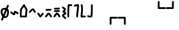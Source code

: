 SplineFontDB: 3.2
FontName: SingScript.sg_misctech
FullName: SingScript.sg "misctech" module
FamilyName: SingScript.sg
Weight: Regular
Copyright: Copyright (c) 2025, 05524F.sg (Singapore)
Version: v2
ItalicAngle: 0
UnderlinePosition: -100
UnderlineWidth: 67
Ascent: 600
Descent: 300
InvalidEm: 0
sfntRevision: 0x00010000
LayerCount: 2
Layer: 0 0 "Back" 1
Layer: 1 0 "Fore" 0
XUID: [1021 768 647112374 32286]
StyleMap: 0x0040
FSType: 0
OS2Version: 4
OS2_WeightWidthSlopeOnly: 0
OS2_UseTypoMetrics: 1
CreationTime: 1740441635
ModificationTime: 1753824501
PfmFamily: 65
TTFWeight: 400
TTFWidth: 5
LineGap: 81
VLineGap: 0
Panose: 3 0 5 3 0 0 0 0 0 0
OS2TypoAscent: 600
OS2TypoAOffset: 0
OS2TypoDescent: -300
OS2TypoDOffset: 0
OS2TypoLinegap: 81
OS2WinAscent: 590
OS2WinAOffset: 0
OS2WinDescent: 233
OS2WinDOffset: 0
HheadAscent: 590
HheadAOffset: 0
HheadDescent: -233
HheadDOffset: 0
OS2SubXSize: 585
OS2SubYSize: 630
OS2SubXOff: 0
OS2SubYOff: 126
OS2SupXSize: 585
OS2SupYSize: 630
OS2SupXOff: 0
OS2SupYOff: 432
OS2StrikeYSize: 44
OS2StrikeYPos: 232
OS2CapHeight: 467
OS2XHeight: 300
OS2Vendor: '5524'
OS2CodePages: 00000001.00000000
OS2UnicodeRanges: 80000003.10000000.00000000.00000000
MarkAttachClasses: 1
DEI: 91125
LangName: 1033 "" "" "" "" "" "Version v2"
Encoding: Custom
UnicodeInterp: none
NameList: AGL For New Fonts
DisplaySize: -48
AntiAlias: 1
FitToEm: 0
WidthSeparation: 50
WinInfo: 0 27 9
BeginPrivate: 6
BlueValues 21 [0 0 300 300 467 467]
OtherBlues 11 [-233 -233]
StdHW 4 [67]
StdVW 4 [67]
StemSnapH 33 [52 59 63 67 73 78 86 93 159 167]
StemSnapV 4 [67]
EndPrivate
Grid
0 -50 m 28
 351 -50 549 -50 900 -50 c 1052
0 -83 m 28
 351 -83 549 -83 900 -83 c 1052
0 349 m 28
 349 349 549 349 900 349 c 1052
0 383 m 28
 350 383 549 383 900 383 c 1052
0 -200 m 28
 351 -200 549 -200 900 -200 c 1052
0 -233 m 28
 351 -233 549 -233 900 -233 c 1052
250 211 m 28
 289 211 311 211 350 211 c 1052
250 100 m 28
 289 100 311 100 350 100 c 1052
250 -100 m 28
 289 -100 311 -100 350 -100 c 1052
250 -255 m 28
 289 -255 311 -255 350 -255 c 1052
100 511 m 28
 139 511 161 511 200 511 c 1052
100 400 m 28
 139 400 161 400 200 400 c 1052
100 200 m 28
 139 200 161 200 200 200 c 1052
100 45 m 28
 139 45 161 45 200 45 c 1052
0 433 m 28
 349 433 549 433 900 433 c 1052
0 467 m 28
 350 467 549 467 900 467 c 1052
0 267 m 28
 350 267 549 267 900 267 c 1052
0 300 m 28
 350 300 549 300 900 300 c 1052
0 33 m 28
 351 33 549 33 900 33 c 1052
0 0 m 28
 351 0 549 0 900 0 c 1052
EndSplineSet
TeXData: 1 0 0 346030 173015 115343 0 1048576 115343 783286 444596 497025 792723 393216 433062 380633 303038 157286 324010 404750 52429 2506097 1059062 262144
BeginChars: 16 16

StartChar: uni2300
Encoding: 0 8960 0
Width: 360
Flags: HW
HStem: -34 67<171.462 233.84> 267 67<110.641 198>
VStem: 25 67<105.565 249.11> 42 76<-123.332 -45.125> 268 67<73.2667 235.312 381.682 440.824>
LayerCount: 2
Fore
SplineSet
198 267 m 1
 119 267 92 250 92 198 c 0
 92 161 103 117 120 88 c 1
 149 153 175 214 198 267 c 1
259 236 m 1
 259 235 237 186 215 137 c 0
 193 88 171 39 171 38 c 0
 178 35 186 33 193 33 c 0
 238 33 268 88 268 171 c 0
 268 198 265 219 259 236 c 1
42 -98 m 0
 42 -88 58 -52 72 -22 c 0
 79 -6 86 9 89 17 c 1
 49 61 25 129 25 198 c 0
 25 287 71 326 182 333 c 0
 183 333 183 334 184 334 c 0
 185 334 185 334 186 334 c 2
 200 334 l 2
 203 334 203 334 226 332 c 2
 227 332 l 1
 236 353 243 369 249 383 c 0
 256 399 261 412 267 426 c 0
 272 438 284 446 298 446 c 0
 316 446 332 430 332 412 c 0
 332 405 332 405 289 306 c 1
 320 280 335 236 335 171 c 0
 335 48 278 -34 193 -34 c 0
 175 -34 160 -31 145 -23 c 1
 142 -31 128 -61 118 -85 c 0
 113 -96 109 -106 107 -111 c 0
 103 -123 89 -132 76 -132 c 0
 58 -132 42 -116 42 -98 c 0
EndSplineSet
EndChar

StartChar: uni2301
Encoding: 1 8961 1
Width: 363
VWidth: 0
Flags: HW
LayerCount: 2
Fore
SplineSet
39.9482421875 138.106445312 m 0
 39.9482421875 138.422851562 25 146.732421875 25 166.001953125 c 0
 25 184.490234375 40.009765625 199.5 58.498046875 199.5 c 0
 70.19921875 199.5 78.7763671875 195.912109375 126.7734375 154.7421875 c 0
 135.8359375 146.96875 144.030273438 140.0234375 150.625 135.029296875 c 1
 151.395507812 140.33203125 152.06640625 146.500976562 152.732421875 152.913085938 c 0
 153.979492188 164.919921875 154.796875 177.399414062 159.09375 190.892578125 c 0
 162.389648438 201.24609375 173.118164062 225.543945312 201.202148438 225.543945312 c 0
 231.395507812 225.543945312 298.188476562 178.83984375 326.471679688 154.27734375 c 0
 333.544921875 148.134765625 338.021484375 139.076171875 338.021484375 128.981445312 c 0
 338.021484375 110.49609375 323.012695312 95.4873046875 304.52734375 95.4873046875 c 0
 296.13671875 95.4873046875 288.461914062 98.5791015625 282.547851562 103.69921875 c 0
 263.231445312 120.474609375 237.283203125 137.76171875 219.556640625 147.66015625 c 1
 216.384765625 118.567382812 215.759765625 112.827148438 210.84765625 99.01171875 c 0
 206.704101562 87.357421875 193.553710938 60.16796875 161.046875 60.16796875 c 0
 134.717773438 60.16796875 114.282226562 77.201171875 83.1884765625 103.872070312 c 0
 68.958984375 116.077148438 54.3037109375 128.536132812 39.9482421875 138.106445312 c 0
EndSplineSet
EndChar

StartChar: house
Encoding: 2 8962 2
Width: 332
VWidth: 0
Flags: HW
LayerCount: 2
Fore
SplineSet
171.974609375 66.72265625 m 0
 190.212890625 66.72265625 208.27734375 66.994140625 222.299804688 67.40625 c 1
 223.795898438 130.780273438 240.139648438 221.978515625 240.139648438 264.57421875 c 0
 240.139648438 268.354492188 239.977539062 271.547851562 239.772460938 273.828125 c 0
 229.18359375 293.063476562 197.120117188 334.326171875 175.21484375 370.961914062 c 1
 174.419921875 369.98828125 119.94921875 302.78125 100.133789062 270.143554688 c 1
 98.27734375 255.791992188 93.6611328125 189.126953125 92.21484375 68.1279296875 c 1
 113.544921875 67.423828125 144.455078125 66.72265625 171.974609375 66.72265625 c 0
289.180664062 57.6513671875 m 0
 289.180664062 47.904296875 290.000976562 37.1826171875 290.000976562 36.9755859375 c 0
 290.000976562 34.720703125 289.405273438 11.7421875 265.322265625 4.2373046875 c 0
 253.704101562 0.6171875 222.0390625 -0.27734375 171.974609375 -0.27734375 c 0
 146.147460938 -0.27734375 66.6416015625 0.05078125 50.96484375 4.109375 c 0
 47.046875 5.1240234375 25 11.9453125 25 37 c 0
 25 39.4306640625 26.3349609375 228.766601562 33.814453125 279.879882812 c 0
 36.2421875 296.471679688 39.3486328125 301.87890625 62.2529296875 333.7890625 c 0
 66.416015625 339.58984375 143.400390625 444.616210938 166.059570312 459.998046875 c 0
 175.02734375 466.084960938 182.481445312 466.3359375 186.108398438 466.3359375 c 0
 203.474609375 466.3359375 220.021484375 452.515625 220.021484375 432.280273438 c 0
 220.021484375 431.73828125 220.009765625 431.227539062 219.990234375 430.745117188 c 0
 228.89453125 402.26953125 287.03515625 329.645507812 300.502929688 302.2890625 c 0
 303.819335938 295.552734375 307.139648438 288.807617188 307.139648438 264.57421875 c 0
 307.139648438 212.168945312 289.180664062 117.1328125 289.180664062 57.6513671875 c 0
EndSplineSet
EndChar

StartChar: uni2303
Encoding: 3 8963 3
Width: 311
VWidth: 0
Flags: HW
LayerCount: 2
Fore
SplineSet
58.494140625 132.490234375 m 0
 40.0078125 132.490234375 25 147.499023438 25 165.984375 c 0
 25 175.95703125 29.3671875 184.916992188 36.3154296875 191.075195312 c 0
 65.9345703125 217.329101562 92.2861328125 255.537109375 122.5703125 279.348632812 c 0
 136.086914062 289.975585938 153.233398438 300.5 175.520507812 300.5 c 0
 223.048828125 300.5 238.786132812 257.150390625 247.08984375 237.889648438 c 0
 255.119140625 219.264648438 262.759765625 202.443359375 276.4765625 188.407226562 c 0
 282.37890625 182.368164062 286.018554688 174.108398438 286.018554688 165.004882812 c 0
 286.018554688 146.518554688 271.010742188 131.510742188 252.525390625 131.510742188 c 0
 243.143554688 131.510742188 234.657226562 135.376953125 228.568359375 141.587890625 c 0
 204.728515625 165.982421875 193.502929688 192.924804688 185.532226562 211.4140625 c 0
 180.013671875 224.215820312 177.33984375 229.794921875 174.725585938 233.34765625 c 1
 156.607421875 228.068359375 117.079101562 173.146484375 80.7255859375 140.924804688 c 0
 74.783203125 135.673828125 67.0078125 132.490234375 58.494140625 132.490234375 c 0
EndSplineSet
EndChar

StartChar: uni2304
Encoding: 4 8964 4
Width: 291
VWidth: 0
Flags: HW
LayerCount: 2
Fore
SplineSet
35.58984375 117.563476562 m 0
 35.58984375 117.830078125 25 126.137695312 25 142.004882812 c 0
 25 160.490234375 40.0078125 175.498046875 58.4931640625 175.498046875 c 0
 67.345703125 175.498046875 75.3994140625 172.056640625 81.390625 166.440429688 c 0
 101.860351562 147.25 116.127929688 121.444335938 129.208984375 99.3896484375 c 0
 133.201171875 92.6572265625 137.009765625 86.2705078125 140.470703125 80.7236328125 c 1
 142.141601562 83.107421875 143.88671875 85.6357421875 145.661132812 88.2548828125 c 0
 165.233398438 117.142578125 186.71484375 148.427734375 215.904296875 165.107421875 c 0
 220.795898438 167.90234375 226.45703125 169.5 232.489257812 169.5 c 0
 250.979492188 169.5 265.990234375 154.489257812 265.990234375 135.999023438 c 0
 265.990234375 124.041992188 259.654296875 112.938476562 249.07421875 106.892578125 c 0
 219.075195312 89.75 191.950195312 24.68359375 163.724609375 6.5947265625 c 0
 158.662109375 3.3505859375 151.134765625 -0.5 140.489257812 -0.5 c 0
 110.556640625 -0.5 93.8779296875 27.6201171875 71.5400390625 65.2822265625 c 0
 58.5546875 87.1748046875 44.388671875 109.30859375 35.58984375 117.563476562 c 0
EndSplineSet
EndChar

StartChar: uni2305
Encoding: 5 8965 5
Width: 306
VWidth: 0
Flags: HW
LayerCount: 2
Fore
SplineSet
74.5 227.498046875 m 0
 56.009765625 227.498046875 40.9990234375 242.508789062 40.9990234375 260.999023438 c 0
 40.9990234375 278.716796875 54.783203125 293.241210938 72.2041015625 294.422851562 c 0
 129.180664062 298.28515625 174.268554688 296.698242188 229.262695312 300.426757812 c 0
 230.021484375 300.477539062 230.786132812 300.50390625 231.557617188 300.50390625 c 0
 250.047851562 300.50390625 265.059570312 285.4921875 265.059570312 267.002929688 c 0
 265.059570312 249.284179688 251.274414062 234.760742188 233.794921875 233.577148438 c 0
 176.819335938 229.71484375 131.73046875 231.301757812 76.736328125 227.573242188 c 0
 76.0361328125 227.5234375 75.271484375 227.498046875 74.5 227.498046875 c 0
86.5927734375 14.7548828125 m 0
 86.2734375 14.7548828125 77.9931640625 -0.4970703125 58.498046875 -0.4970703125 c 0
 40.009765625 -0.4970703125 25 14.5126953125 25 33.0009765625 c 0
 25 39.728515625 26.9873046875 45.9951171875 30.40625 51.2451171875 c 0
 48.0205078125 78.2958984375 72.291015625 105.821289062 93.1875 126.313476562 c 0
 127.8203125 160.275390625 139.345703125 161.516601562 150.454101562 161.516601562 c 0
 202.991210938 161.516601562 252.01171875 94.39453125 276.885742188 49.0869140625 c 0
 279.5078125 44.310546875 281 38.828125 281 32.9990234375 c 0
 281 14.509765625 265.98828125 -0.501953125 247.498046875 -0.501953125 c 0
 235.333007812 -0.501953125 224.07421875 6.0556640625 218.11328125 16.9130859375 c 0
 212.974609375 26.2724609375 185.303710938 74.84765625 155.32421875 92.1796875 c 1
 125.264648438 66.8466796875 97.9912109375 32.2587890625 86.5927734375 14.7548828125 c 0
EndSplineSet
EndChar

StartChar: uni2306
Encoding: 6 8966 6
Width: 306
VWidth: 0
Flags: HW
LayerCount: 2
Fore
SplineSet
75.5 179 m 0
 57.009765625 179 41.9990234375 194.01171875 41.9990234375 212.500976562 c 0
 41.9990234375 230.219726562 55.783203125 244.744140625 73.205078125 245.924804688 c 0
 130.180664062 249.788085938 175.268554688 248.200195312 230.262695312 251.928710938 c 0
 231.021484375 251.98046875 231.787109375 252.006835938 232.557617188 252.006835938 c 0
 251.047851562 252.006835938 266.059570312 236.995117188 266.059570312 218.504882812 c 0
 266.059570312 200.787109375 252.274414062 186.262695312 234.794921875 185.080078125 c 0
 177.819335938 181.217773438 132.73046875 182.8046875 77.736328125 179.076171875 c 0
 77.0361328125 179.026367188 76.271484375 179 75.5 179 c 0
86.5927734375 14.7548828125 m 0
 86.2734375 14.7548828125 77.9931640625 -0.4970703125 58.498046875 -0.4970703125 c 0
 40.009765625 -0.4970703125 25 14.5126953125 25 33.0009765625 c 0
 25 39.728515625 26.9873046875 45.9951171875 30.40625 51.2451171875 c 0
 48.0205078125 78.2958984375 72.291015625 105.821289062 93.1875 126.313476562 c 0
 127.8203125 160.275390625 139.345703125 161.516601562 150.454101562 161.516601562 c 0
 202.991210938 161.516601562 252.01171875 94.39453125 276.885742188 49.0869140625 c 0
 279.5078125 44.310546875 281 38.828125 281 32.9990234375 c 0
 281 14.509765625 265.98828125 -0.501953125 247.498046875 -0.501953125 c 0
 235.333007812 -0.501953125 224.07421875 6.0556640625 218.11328125 16.9130859375 c 0
 212.974609375 26.2724609375 185.303710938 74.84765625 155.32421875 92.1796875 c 1
 125.264648438 66.8466796875 97.9912109375 32.2587890625 86.5927734375 14.7548828125 c 0
73.7373046875 276.071289062 m 0
 55.2470703125 276.071289062 40.236328125 291.083007812 40.236328125 309.572265625 c 0
 40.236328125 327.291015625 54.0205078125 341.815429688 71.4423828125 342.99609375 c 0
 128.41796875 346.859375 173.505859375 345.271484375 228.5 349 c 0
 229.258789062 349.051757812 230.024414062 349.078125 230.794921875 349.078125 c 0
 249.28515625 349.078125 264.296875 334.06640625 264.296875 315.576171875 c 0
 264.296875 297.858398438 250.51171875 283.333984375 233.032226562 282.151367188 c 0
 176.056640625 278.2890625 130.967773438 279.875976562 75.9736328125 276.147460938 c 0
 75.2734375 276.09765625 74.5087890625 276.071289062 73.7373046875 276.071289062 c 0
EndSplineSet
EndChar

StartChar: uni2307
Encoding: 7 8967 7
Width: 212
VWidth: 0
Flags: HW
LayerCount: 2
Fore
SplineSet
127.51171875 200.001953125 m 1
 145.1328125 192.3515625 187.025390625 174.161132812 187.025390625 126.814453125 c 0
 187.025390625 105.795898438 174.401367188 90.1171875 163.208007812 81.6611328125 c 0
 139.797851562 63.9736328125 108.01171875 59.3583984375 95.0791015625 48.5322265625 c 1
 97.2783203125 31.552734375 148.169921875 8.07421875 178.403320312 -28.7724609375 c 0
 183.145507812 -34.5517578125 185.993164062 -41.9443359375 185.993164062 -49.9970703125 c 0
 185.993164062 -68.482421875 170.984375 -83.4912109375 152.498046875 -83.4912109375 c 0
 142.064453125 -83.4912109375 132.73828125 -78.7099609375 126.584960938 -71.2275390625 c 0
 109.555664062 -50.47265625 77.681640625 -33.47265625 55.349609375 -10.712890625 c 0
 41.6435546875 3.2568359375 27.994140625 23.505859375 27.994140625 50 c 0
 27.994140625 72.4931640625 40.216796875 90.33984375 53.2021484375 100.873046875 c 0
 69.06640625 113.7421875 85.8828125 119.333984375 99.2421875 124.475585938 c 0
 105.760742188 126.984375 111.504882812 129.424804688 115.747070312 131.393554688 c 1
 101.875976562 139.33203125 85.564453125 142.736328125 69.5146484375 155.889648438 c 0
 59.345703125 164.224609375 47.7294921875 179.595703125 47.7294921875 200.271484375 c 0
 47.7294921875 241.403320312 91.9833984375 251.91796875 101.31640625 265.012695312 c 0
 103.07421875 267.478515625 104.978515625 270.748046875 104.994140625 279.887695312 c 1
 90.0087890625 291.36328125 60.2490234375 299.077148438 34.4462890625 325.686523438 c 0
 28.6025390625 331.732421875 25 339.954101562 25 349.009765625 c 0
 25 367.49609375 40.0078125 382.50390625 58.4931640625 382.50390625 c 0
 67.9228515625 382.50390625 76.447265625 378.598632812 82.5419921875 372.313476562 c 0
 90.5927734375 364.01171875 101.817382812 357.915039062 115.841796875 350.887695312 c 0
 132.858398438 342.360351562 171.994140625 325.040039062 171.994140625 280 c 0
 171.994140625 229.024414062 138.58984375 207.071289062 127.51171875 200.001953125 c 1
EndSplineSet
EndChar

StartChar: uni2308
Encoding: 8 8968 8
Width: 238
VWidth: 0
Flags: HW
LayerCount: 2
Fore
SplineSet
92 119.318359375 m 0
 92 73.9599609375 93.6220703125 33.86328125 93.6220703125 33 c 0
 93.6220703125 14.5107421875 78.6103515625 -0.5 60.12109375 -0.5 c 0
 42.041015625 -0.5 27.2861328125 13.8544921875 26.642578125 31.779296875 c 0
 25.484375 64.0546875 25 92.962890625 25 119.318359375 c 0
 25 248.76953125 36.6611328125 315.053710938 36.6611328125 418.298828125 c 0
 36.6611328125 424.389648438 36.62109375 428.563476562 36.62109375 429.014648438 c 0
 36.62109375 431.145507812 37.248046875 460.491210938 71.6669921875 465.58203125 c 0
 77.634765625 466.46484375 82.9697265625 466.59765625 88.7939453125 466.59765625 c 0
 113.418945312 466.59765625 151.938476562 462.5 179.12109375 462.5 c 0
 197.610351562 462.5 212.62109375 447.489257812 212.62109375 429 c 0
 212.62109375 410.510742188 197.610351562 395.5 179.12109375 395.5 c 0
 158.670898438 395.5 104.290039062 399.115234375 103.534179688 399.151367188 c 1
 102.245117188 301.7890625 92 239.974609375 92 119.318359375 c 0
EndSplineSet
EndChar

StartChar: uni2309
Encoding: 9 8969 9
Width: 240
VWidth: 0
Flags: HW
LayerCount: 2
Fore
SplineSet
58.494140625 376.479492188 m 0
 40.0087890625 376.479492188 25 391.48828125 25 409.974609375 c 0
 25 424.694335938 32.857421875 451.481445312 116.614257812 462.280273438 c 0
 149.346679688 466.5 180.534179688 466.5 180.534179688 466.5 c 2
 198.361328125 466.5 213.09765625 452.485351562 213.978515625 434.694335938 c 0
 214.368164062 426.817382812 214.561523438 419.045898438 214.561523438 411.24609375 c 0
 214.561523438 313.587890625 186.389648438 217.109375 179.0078125 31.6474609375 c 0
 178.296875 13.7841796875 163.5703125 -0.5 145.534179688 -0.5 c 0
 127.044921875 -0.5 112.033203125 14.5107421875 112.033203125 33 c 0
 112.033203125 33.453125 112.04296875 33.904296875 112.061523438 34.3525390625 c 0
 119.125 211.828125 144.864257812 311.83984375 147.366210938 398.067382812 c 1
 123.817382812 396.265625 95.1015625 392.399414062 79.7763671875 384.102539062 c 0
 73.951171875 379.33203125 66.5537109375 376.479492188 58.494140625 376.479492188 c 0
EndSplineSet
EndChar

StartChar: uni230A
Encoding: 10 8970 10
Width: 247
VWidth: 0
Flags: HW
LayerCount: 2
Fore
SplineSet
58.5185546875 -0.533203125 m 0
 40.0869140625 -0.533203125 25 14.4287109375 25 33.0068359375 c 0
 25 61.7607421875 48.259765625 193.727539062 48.259765625 293.66796875 c 0
 48.259765625 337.64453125 44.3955078125 381.733398438 33.923828125 425.161132812 c 0
 33.310546875 427.65234375 32.9873046875 430.288085938 32.9873046875 432.999023438 c 0
 32.9873046875 451.491210938 48.0009765625 466.504882812 66.494140625 466.504882812 c 0
 82.275390625 466.504882812 95.5234375 455.5703125 99.068359375 440.870117188 c 0
 111.065429688 391.1171875 115.259765625 341.62109375 115.259765625 293.66796875 c 0
 115.259765625 228.607421875 107.594726562 166.37109375 100.678710938 109.647460938 c 0
 99.0556640625 96.3349609375 97.4716796875 83.328125 96.0263671875 70.67578125 c 1
 116.313476562 72.494140625 140.814453125 74.1796875 161.923828125 74.1796875 c 0
 173.512695312 74.1796875 184.079101562 73.802734375 194.3515625 71.9892578125 c 0
 210.056640625 69.2177734375 222.00390625 55.4912109375 222.00390625 38.9951171875 c 0
 222.00390625 20.50390625 206.990234375 5.4912109375 188.499023438 5.4912109375 c 0
 186.502929688 5.4912109375 184.546875 5.666015625 182.706054688 6 c 2
 182.647460938 6.0107421875 l 2
 179.3203125 6.59765625 171.327148438 7.1796875 161.923828125 7.1796875 c 0
 122.975585938 7.1796875 62.7236328125 -0.2724609375 62.7236328125 -0.2724609375 c 2
 61.8466796875 -0.3818359375 60.3681640625 -0.533203125 58.5185546875 -0.533203125 c 0
EndSplineSet
EndChar

StartChar: uni230B
Encoding: 11 8971 11
Width: 260
VWidth: 0
Flags: HW
LayerCount: 2
Fore
SplineSet
168.4453125 320.517578125 m 0
 168.4453125 378.186523438 167.002929688 431.875 167.002929688 433 c 0
 167.002929688 451.489257812 182.014648438 466.5 200.50390625 466.5 c 0
 218.723632812 466.5 233.56640625 451.922851562 233.994140625 433.8046875 c 0
 234.8359375 398.158203125 235.4453125 359.71484375 235.4453125 320.517578125 c 0
 235.4453125 219.20703125 231.655273438 113.4453125 216.377929688 35.52734375 c 0
 210.479492188 5.447265625 176.609375 -0.3115234375 132.282226562 -0.3115234375 c 0
 40.2705078125 -0.3115234375 29.984375 25.4775390625 26.2177734375 39.0380859375 c 0
 25.423828125 41.8955078125 25 44.9052734375 25 48.013671875 c 0
 25 66.5068359375 40.013671875 81.5205078125 58.5068359375 81.5205078125 c 0
 67.8251953125 81.5205078125 76.2607421875 77.7080078125 82.3349609375 71.5556640625 c 0
 88.8525390625 69.8310546875 104.541015625 66.6884765625 132.282226562 66.6884765625 c 0
 140.114257812 66.6884765625 147.844726562 67.13671875 154.02734375 67.6982421875 c 1
 164.908203125 135.993164062 168.4453125 230.065429688 168.4453125 320.517578125 c 0
EndSplineSet
EndChar

StartChar: uni230C
Encoding: 12 8972 12
Width: 900
VWidth: 0
Flags: HW
LayerCount: 2
Fore
SplineSet
600 -32 m 6
 600 -13.6953125 614.862304688 1.47265625 633.529296875 1.47265625 c 6
 866.5 1.5 l 6
 884.989257812 1.5 900 -13.5107421875 900 -32 c 4
 900 -50.4892578125 884.989257812 -65.5 866.5 -65.5 c 6
 667 -65.5 l 5
 667 -266 l 6
 667 -284.489257812 651.989257812 -299.5 633.5 -299.5 c 4
 615.010742188 -299.5 600 -284.489257812 600 -266 c 6
 600 -32 l 6
EndSplineSet
EndChar

StartChar: uni230D
Encoding: 13 8973 13
Width: 900
VWidth: 0
Flags: HW
LayerCount: 2
Fore
SplineSet
266.5 1.5 m 6
 284.989257812 1.5 299.985351562 -13.47265625 299.985351562 -32.001953125 c 6
 300 -266 l 6
 300 -284.489257812 284.989257812 -299.5 266.5 -299.5 c 4
 248.010742188 -299.5 233 -284.489257812 233 -266 c 6
 233 -65.5 l 5
 33.5 -65.5 l 6
 15.0107421875 -65.5 0 -50.4892578125 0 -32 c 4
 0 -13.5107421875 15.0107421875 1.5 33.5 1.5 c 6
 266.5 1.5 l 6
EndSplineSet
EndChar

StartChar: uni230E
Encoding: 14 8974 14
Width: 900
VWidth: 0
Flags: HW
LayerCount: 2
Fore
SplineSet
633.532226562 298.521484375 m 6
 615.038085938 298.521484375 600 313.546875 600 332 c 6
 600 566 l 6
 600 584.489257812 615.010742188 599.5 633.5 599.5 c 4
 651.989257812 599.5 667 584.489257812 667 566 c 6
 667 365.5 l 5
 866.5 365.5 l 6
 884.989257812 365.5 900 350.489257812 900 332 c 4
 900 313.510742188 884.989257812 298.5 866.5 298.5 c 6
 633.532226562 298.521484375 l 6
EndSplineSet
EndChar

StartChar: uni230F
Encoding: 15 8975 15
Width: 900
VWidth: 0
Flags: HW
LayerCount: 2
Fore
SplineSet
300 332 m 2
 300 313.516601562 284.93359375 298.512695312 266.475585938 298.512695312 c 2
 33.5 298.5 l 2
 15.0107421875 298.5 0 313.510742188 0 332 c 0
 0 350.489257812 15.0107421875 365.5 33.5 365.5 c 2
 233 365.5 l 1
 233 566 l 2
 233 584.489257812 248.010742188 599.5 266.5 599.5 c 0
 284.989257812 599.5 300 584.489257812 300 566 c 2
 300 332 l 2
EndSplineSet
EndChar
EndChars
EndSplineFont
